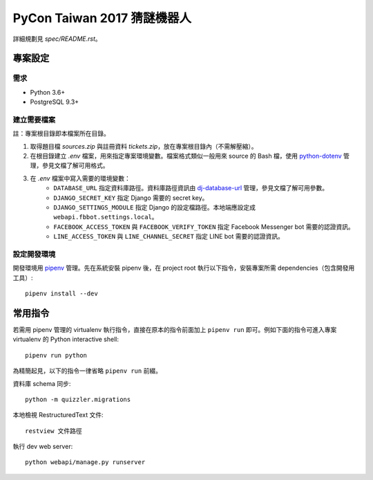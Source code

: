 ============================
PyCon Taiwan 2017 猜謎機器人
============================

詳細規劃見 `spec/README.rst`。


專案設定
=============

需求
---------

* Python 3.6+
* PostgreSQL 9.3+


建立需要檔案
------------

註：專案根目錄即本檔案所在目錄。

1. 取得題目檔 `sources.zip` 與註冊資料 `tickets.zip`，放在專案根目錄內（不需解壓縮）。

2. 在根目錄建立 `.env` 檔案，用來指定專案環境變數。檔案格式類似一般用來 source 的 Bash 檔，使用 `python-dotenv`_ 管理，參見文檔了解可用格式。

3. 在 `.env` 檔案中寫入需要的環境變數：
    * ``DATABASE_URL`` 指定資料庫路徑。資料庫路徑資訊由 `dj-database-url`_ 管理，參見文檔了解可用參數。
    * ``DJANGO_SECRET_KEY`` 指定 Django 需要的 secret key。
    * ``DJANGO_SETTINGS_MODULE`` 指定 Django 的設定檔路徑。本地端應設定成 ``webapi.fbbot.settings.local``。
    * ``FACEBOOK_ACCESS_TOKEN`` 與 ``FACEBOOK_VERIFY_TOKEN`` 指定 Facebook Messenger bot 需要的認證資訊。
    * ``LINE_ACCESS_TOKEN`` 與 ``LINE_CHANNEL_SECRET`` 指定 LINE bot 需要的認證資訊。

.. _`python-dotenv`: https://github.com/theskumar/python-dotenv
.. _`dj-database-url`: https://github.com/kennethreitz/dj-database-url


設定開發環境
------------

開發環境用 pipenv_ 管理。先在系統安裝 pipenv 後，在 project root 執行以下指令，安裝專案所需 dependencies（包含開發用工具）::

    pipenv install --dev

.. _pipenv: http://docs.pipenv.org


常用指令
=========

若需用 pipenv 管理的 virtualenv 執行指令，直接在原本的指令前面加上 ``pipenv run`` 即可。例如下面的指令可進入專案 virtualenv 的 Python interactive shell::

    pipenv run python

為精簡起見，以下的指令一律省略 ``pipenv run`` 前綴。

資料庫 schema 同步::

    python -m quizzler.migrations


本地檢視 RestructuredText 文件::

    restview 文件路徑


執行 dev web server::

    python webapi/manage.py runserver
